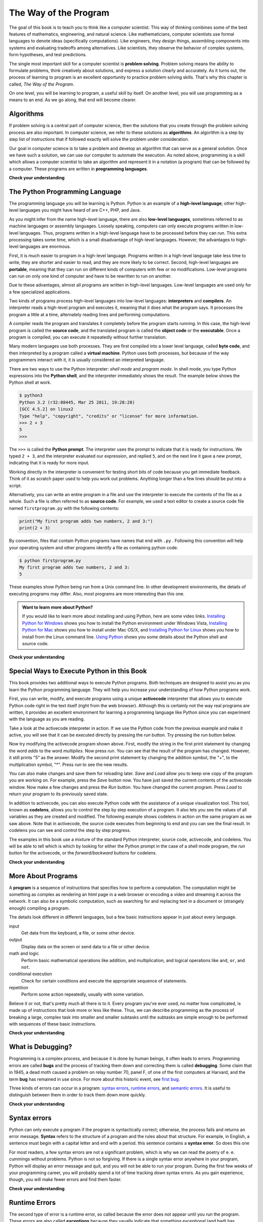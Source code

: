 ..  Copyright (C)  Brad Miller, David Ranum, Jeffrey Elkner, Peter Wentworth, Allen B. Downey, Chris
    Meyers, and Dario Mitchell.  Permission is granted to copy, distribute
    and/or modify this document under the terms of the GNU Free Documentation
    License, Version 1.3 or any later version published by the Free Software
    Foundation; with Invariant Sections being Forward, Prefaces, and
    Contributor List, no Front-Cover Texts, and no Back-Cover Texts.  A copy of
    the license is included in the section entitled "GNU Free Documentation
    License".

The Way of the Program
======================

The goal of this book is to teach you to think like a computer scientist. This
way of thinking combines some of the best features of mathematics, engineering,
and natural science. Like mathematicians, computer scientists use formal
languages to denote ideas (specifically computations). Like engineers, they
design things, assembling components into systems and evaluating tradeoffs
among alternatives.  Like scientists, they observe the behavior of complex
systems, form hypotheses, and test predictions.

The single most important skill for a computer scientist is **problem
solving**. Problem solving means the ability to formulate problems, think
creatively about solutions, and express a solution clearly and accurately. As
it turns out, the process of learning to program is an excellent opportunity to
practice problem solving skills. That's why this chapter is called, *The Way of
the Program*.

On one level, you will be learning to program, a useful skill by itself. On
another level, you will use programming as a means to an end. As we go along,
that end will become clearer.


.. index:: programming language, portable, high-level language,
           low-level language, compile, interpret

Algorithms
----------

If problem solving is a central part of computer science, then the solutions that you create through
the problem solving process are also important.  In computer science, we refer to these solutions
as **algorithms**.  An algorithm is a step by step list of instructions that if followed exactly will solve the problem under consideration.  

Our goal in computer science is to take a problem and develop an algorithm that can serve as a general solution.  Once we have such a solution, we can use our computer to automate the execution.  As noted
above, programming is a skill which allows a computer scientist to take an algorithm and represent it in
a notation (a program) that can be followed by a computer.  These programs are written in **programming languages**.

**Check your understanding**

.. mchoicemf:: question1_1_1
   :answer_a: To think like a computer.
   :answer_b: To be able to write code really well.
   :answer_c: To be able to solve problems.
   :answer_d: To be really good at math.
   :correct: c
   :feedback_a: Computers do not think, they only do what we humans tell them to do via programs.
   :feedback_b: While it is necessary for most computer scientists to know how to write code, it is not the most important skill.
   :feedback_c: Computer scientists are all about solving problems.  We use computers to automate those solutions and do things faster and more accurate than we can do by hand or manually.
   :feedback_d: Computer science and math are similar in many ways and it helps to have a strong mathematical foundation, but you do not have to be good at math to be a good computer scientist.

   What is the most important skill for a computer scientist?

.. mchoicemf:: question1_1_2
   :answer_a: A solution to a problem that can be solved by a computer.
   :answer_b: A step by step list of instructions that if followed exactly will solve the problem under consideration.
   :answer_c: A series of instructions implemented in a programming language
   :answer_d: A special kind of notation used by computer scientists
   :correct: b
   :feedback_a: While it is true that algorithms often do solve problems, this is not the best answer.  An algorithm is more than just the solution to the problem for a computer.  An algorithm can be used to solve all sorts of problem, including those that have nothing to do with computers.
   :feedback_b: Algorithms are like recipes:  they must be followed exactly, they must be clear and unambiguous, and they must end.
   :feedback_c: Programming languages are used to express algorithms but an algorithm does not have to be expressed in terms of a programming language.
   :feedback_d: Computer scientists sometimes use special notation to illustrate or document an algorithm, but this is not the definition of an algorithm.

   An algorithm is:


The Python Programming Language
-------------------------------

The programming language you will be learning is Python. Python is an example
of a **high-level language**; other high-level languages you might have heard
of are C++, PHP, and Java.

As you might infer from the name high-level language, there are also
**low-level languages**, sometimes referred to as machine languages or assembly
languages. Loosely speaking, computers can only execute programs written in
low-level languages. Thus, programs written in a high-level language have to be
processed before they can run. This extra processing takes some time, which is
a small disadvantage of high-level languages.
However, the advantages to high-level languages are enormous. 

First, it is much easier to program in a
high-level language. Programs written in a high-level language take less time
to write, they are shorter and easier to read, and they are more likely to be
correct. Second, high-level languages are **portable**, meaning that they can
run on different kinds of computers with few or no modifications. Low-level
programs can run on only one kind of computer and have to be rewritten to run
on another.

Due to these advantages, almost all programs are written in high-level
languages. Low-level languages are used only for a few specialized
applications.

Two kinds of programs process high-level languages into low-level languages:
**interpreters** and **compilers**. An interpreter reads a high-level program
and executes it, meaning that it does what the program says. It processes the
program a little at a time, alternately reading lines and performing
computations.

.. image:: Figures/interpret.png
   :alt: Interpret illustration

A compiler reads the program and translates it completely before the program
starts running. In this case, the high-level program is called the **source
code**, and the translated program is called the **object code** or the
**executable**. Once a program is compiled, you can execute it repeatedly
without further translation.

.. image:: Figures/compile.png
   :alt: Compile illustration
    
Many modern languages use both processes. They are first compiled into a lower
level language, called **byte code**, and then interpreted by a program called
a **virtual machine**. Python uses both processes, but because of the way
programmers interact with it, it is usually considered an interpreted language.

There are two ways to use the Python interpreter: *shell mode* and *program
mode*. In shell mode, you type Python expressions into the **Python shell**,
and the interpreter immediately shows the result.  The example below shows the Python shell at work.

.. sourcecode:: python

    $ python3
    Python 3.2 (r32:88445, Mar 25 2011, 19:28:28) 
    [GCC 4.5.2] on linux2
    Type "help", "copyright", "credits" or "license" for more information.
    >>> 2 + 3
    5
    >>>

The ``>>>`` is called the **Python prompt**. The interpreter uses the prompt to
indicate that it is ready for instructions. We typed ``2 + 3``, and the
interpreter evaluated our expression, and replied ``5``, and on the next line
it gave a new prompt, indicating that it is ready for more input.

Working directly in the interpreter is convenient for testing short bits of
code because you get immediate feedback. Think of it as scratch paper used to
help you work out problems. Anything longer than a few lines should be put into
a script.

Alternatively, you can write an entire program in a file and use the interpreter to
execute the contents of the file as a whole. Such a file is often referred to as **source code**.  For
example, we used a text editor to create a source code file named ``firstprogram.py`` with
the following contents:

.. sourcecode:: python
   
    print("My first program adds two numbers, 2 and 3:")
    print(2 + 3)


By convention, files that contain Python programs have names that end with
``.py`` .  Following this convention will help your operating system and other
programs identify a file as containing python code.

.. sourcecode:: python
    
    $ python firstprogram.py
    My first program adds two numbers, 2 and 3:
    5    

These examples show Python being run from a Unix command line. In other
development environments, the details of executing programs may differ. Also,
most programs are more interesting than this one.

.. admonition:: Want to learn more about Python?

	If you would like to learn more about installing and using Python, here are some video links.
	`Installing Python for Windows <http://youtu.be/9EfGpN1Pnsg>`__ shows you how to install the Python environment under
	Windows Vista, 
	`Installing Python for Mac <http://youtu.be/MEmEJCLLI2k>`__ shows you how to install under Mac OS/X, and 
	`Installing Python for Linux <http://youtu.be/RLPYBxfAud4>`__ shows you how to install from the Linux
	command line.
	`Using Python <http://youtu.be/kXbpB5_ywDw>`__ shows you some details about the Python shell and source code.

**Check your understanding**

.. mchoicemf:: question1_2_1
   :answer_a: The instructions in a program, stored in a file
   :answer_b: The language that you are programming in (e.g., Python)
   :answer_c: The environment/tool in which you are programming
   :answer_d: The number (or “code”) that you must input at the top of each program to tell the computer how to execute your program.
   :correct: a
   :feedback_a: The file that contains the instructions written in the high level language is called the source code file.
   :feedback_b: This language is simply called the programming language, or simply the language.
   :feedback_c: The environment may be called the IDE, or integrated development environment, though not always.
   :feedback_d: There is no such number that you must type in at the start of your program.

   Source code is another name for:

.. mchoicemf:: question1_2_2
   :answer_a: It is high-level if you are standing and low-level if you are sitting.
   :answer_b: It is high-level if you are programming for a computer and low-level if you are programming for a phone or mobile device.
   :answer_c: It is high-level if the program must be processed before it can run, and low-level if the computer can execute it without additional processing.
   :answer_d: It is high-level if it easy to program in and is very short; it is low-level if it is really hard to program in and the programs are really long.
   :correct: c
   :feedback_a: In this case high and low have nothing to do with altitude.
   :feedback_b: High and low have nothing to do with the type of device you are programming for.  Instead, look at what it takes to run the program written in the language.
   :feedback_c: Python is a high level language but must be interpreted into machine code (binary) before it can be executed.
   :feedback_d: While it is true that it is generally easier to program in a high-level language and programs written in a high-level language are usually shorter, this is not always the case. 

   
    What is the difference between a high-level programming language and a low-level programming language?

.. mchoicemf:: question1_2_3
   :answer_a: 1 = a process, 2 = a function
   :answer_b: 1 = translating an entire book, 2 = translating a line at a time
   :answer_c: 1 = software, 2 = hardware
   :answer_d: 1 = object code, 2 = byte code
   :correct: b
   :feedback_a: Compiling is a software process, and running the interpreter is invoking a function, but how is a process different than a function?
   :feedback_b: Compilers take the entire source code and produce object code or the executable and interpreters execute the code line by line.
   :feedback_c: Both compilers and interpreters are software.
   :feedback_d: Compilers can produce object code or byte code depending on the language.  An interpreter produces neither.

   Pick the best replacements for 1 and 2 in the following sentence.<br>  When comparing compilers and interpreters, a compiler is like 1 while an interpreter is like 2.  

Special Ways to Execute Python in this Book
-------------------------------------------

.. video:: codelensvid
    :controls:
    :thumb: ../_static/activecodethumb.png

    http://knuth.luther.edu/~pythonworks/thinkcsVideos/activecodelens.mov
    http://knuth.luther.edu/~pythonworks/thinkcsVideos/activecodelens.webm

This book provides two additional ways to execute Python programs.  Both techniques are designed to assist you as you
learn the Python programming language.  They will help you increase your understanding of how Python programs work.  


First, you can write, modify, and execute programs using a unique **activecode** interpreter that allows you to execute Python code right
in the text itself (right from the web browser).  Although this is certainly not the way real programs are written, it provides an excellent
environment for learning a programming language like Python since you can experiment with the language as you are reading.

Take a look at the activecode interpreter in action.  If we use the Python code from the previous example and make it active, you will see that it can be executed directly by pressing the *run* button.   Try pressing the *run* button below. 

.. activecode:: ch01_1

   print("My first program adds two numbers, 2 and 3:")
   print(2 + 3)


Now try modifying the activecode program shown above.  First, modify the string in the first print statement 
by changing the word *adds* to the word *multiplies*.  Now press *run*.  You can see that the result of the program
has changed.  However, it still prints "5" as the answer.  Modify the second print statement by changing the
addition symbol, the "+", to the multiplication symbol, "*".  Press *run* to see the new results.

You can also make changes and save them for reloading later. *Save* and *Load* allow you to keep one copy of the program you are working on.  For example, press the *Save* button now.  You have just saved the current contents of the activecode window.  Now make a few changes and press the *Run* button.  You have changed the current program.
Press *Load* to return your program to its previously saved state.

In addition to activecode, you can also execute Python code with the assistance of a unique visualization tool.  This tool, known as **codelens**, allows you to control the step by step execution of a program.  It also lets you see the values of
all variables as they are created and modified.  The following example shows codelens in action on the same program as we saw above.  Note that in activecode, the source code executes from beginning to end and you can see the final result.  In codelens you can see and control the step by step progress.

The examples in this book use a mixture of the standard Python  interpreter, source code, activecode, and codelens.  You
will be able to tell which is which by looking for either the Python prompt in the case of a shell mode program, the *run* button for the activecode, or the *forward/backward* buttons for codelens.

.. codelens:: firstexample

    print("My first program adds two numbers, 2 and 3:")
    print(2 + 3)


**Check your understanding**

.. mchoicema:: question1_3_1
   :answer_a: Save programs and reload saved programs.
   :answer_b: Type in Python source code.
   :answer_c: Execute Python code right in the text itself within the web browser.
   :answer_d: Receive a yes/no answer about whether your code is correct or not.
   :correct: a,b,c
   :feedback_a: You can (and should) save the contents of the activecode window.
   :feedback_b: You are not limited to running the examples that are already there.  Try   adding to them and creating your own.
   :feedback_c: The activecode interpreter will allow you type Python code into the textbox and then you can see it execute as the interpreter interprets and executes the source code.
   :feedback_d: Although you can (and should) verify that your code is correct by examining its output, activecode will not directly tell you whether you have correctly implemented your program. 

   The activecode interpreter allows you to (select all that apply):

.. mchoicema:: question1_3_2
   :answer_a: Measure the speed of a program’s execution
   :answer_b: Control the step by step execution of a program.
   :answer_c: Write and execute your own Python code
   :answer_d: Execute the Python code that is in Codelens.
   :correct: b,d
   :feedback_a: In fact, CodeLens steps through each line one by one as you click, which is MUCH slower than the Python interpreter.
   :feedback_b: By using codelens, you can control the execution of a program step by step.  You can even go backwards!
   :feedback_c: CodeLens works only for the pre-programmed examples.
   :feedback_d: Execute the Python code that is in Codelens.

   Codelens allows you to (select all that apply):

.. index:: program, algorithm

More About Programs
-------------------

A **program** is a sequence of instructions that specifies how to perform a
computation. The computation might be something as complex as rendering an html page in a web browser
or encoding a video and streaming it across the network.  It can also be a
symbolic computation, such as searching for and replacing text in a document or
(strangely enough) compiling a program.

The details look different in different languages, but a few basic instructions
appear in just about every language.

input
    Get data from the keyboard, a file, or some other device.

output
    Display data on the screen or send data to a file or other device.

math and logic
    Perform basic mathematical operations like addition, and multiplication,
    and logical operations like ``and``, ``or``, and ``not``.

conditional execution
    Check for certain conditions and execute the appropriate sequence of
    statements.

repetition
    Perform some action repeatedly, usually with some variation.

Believe it or not, that's pretty much all there is to it. Every program you've
ever used, no matter how complicated, is made up of instructions that look more
or less like these. Thus, we can describe programming as the process of
breaking a large, complex task into smaller and smaller subtasks until the
subtasks are simple enough to be performed with sequences of these basic
instructions.

.. That may be a little vague, but we will come back to this topic later when we
.. talk about **algorithms**.

**Check your understanding**

.. mchoicemf:: question1_4_1
   :answer_a: A sequence of instructions that specifies how to perform a computation.
   :answer_b: Something you follow along at a play or concert.
   :answer_c: A computation, even a symbolic computation.
   :answer_d: The same thing as an algorithm
   :correct: a
   :feedback_a: It is just step-by-step instructions that the computer can understand and execute.  Programs often implement algorithms, but note that algorithms are typically less precise than programs and do not have to be written in a programming language.
   :feedback_b: True, but not in this context.  We mean a program as related to a computer.
   :feedback_c: A program can perform a computation, but by itself it is not one.
   :feedback_d: Programs often implement algorithms, but they are not the same thing.  An algorithm is a step by step list of instructions, but those instructions are not necessarily precise enough for a computer to follow.  A program must be written in a programming language that the computer knows how to interpret. 

   A program is:


.. index:: debugging, bug

What is Debugging?
------------------

Programming is a complex process, and because it is done by human beings, it
often leads to errors. Programming errors are called **bugs** and the process
of tracking them down and correcting them is called **debugging**.  Some claim
that in 1945, a dead moth caused a problem on relay number 70, panel F, of one
of the first computers at Harvard, and the term **bug** has remained in use
since. For more about this historic event, see `first bug <http://en.wikipedia.org/wiki/File:H96566k.jpg>`__.

Three kinds of errors can occur in a program: `syntax errors
<http://en.wikipedia.org/wiki/Syntax_error>`__, `runtime errors
<http://en.wikipedia.org/wiki/Runtime_error>`__, and `semantic errors
<http://en.wikipedia.org/wiki/Logic_error>`__.  It is useful to distinguish
between them in order to track them down more quickly.

**Check your understanding**

.. mchoicemf:: question1_5_1
   :answer_a: Tracking down programming errors and correcting them.
   :answer_b: Removing all the bugs from your house.
   :answer_c: Finding all the bugs in the program.
   :answer_d: Fixing the bugs in the program.
   :correct: a
   :feedback_a: Programming errors are called bugs and the process of finding and removing them from a program is called debugging.
   :feedback_b: Maybe, but that is not what we are talking about in this context.
   :feedback_c: This is partially correct.  Debugging is more than just finding the bugs.
   :feedback_d: This is partially correct.  Debugging is more than just fixing the bugs. What do you need to do before you can fix them? 

   Debugging is:

.. index:: syntax, syntax error

Syntax errors
-------------

Python can only execute a program if the program is syntactically correct;
otherwise, the process fails and returns an error message.  **Syntax** refers
to the structure of a program and the rules about that structure. For example,
in English, a sentence must begin with a capital letter and end with a period.
this sentence contains a **syntax error**. So does this one  

For most readers, a few syntax errors are not a significant problem, which is
why we can read the poetry of e. e. cummings without problems.
Python is not so forgiving. If there is a single syntax error anywhere in your
program, Python will display an error message and quit, and you will not be able
to run your program. During the first few weeks of your programming career, you
will probably spend a lot of time tracking down syntax errors. As you gain
experience, though, you will make fewer errors and find them faster.


**Check your understanding**

.. mchoicemf:: question1_6_1
   :answer_a: Attempting to divide by 0
   :answer_b: Forgetting a colon at the end of a statement where one is required
   :answer_c: Forgetting to divide by 100 when printing a percentage amount.
   :correct: b
   :feedback_a: A syntax error is an error in the structure of the python code that can be detected before the program is executed.   Python cannot usually tell if you are trying to divide by 0 until it is executing your program (e.g., you might be asking the user for a value and then dividing by that value—you cannot know what value the user will enter before you run the program). 
   :feedback_b: This is a problem with the formal structure of the program.  Python knows where colons are required and can detect when one is missing simply by looking at the code without running it.	
   :feedback_c: This will produce the wrong answer, but Python will not consider it an error at all.  The programmer is the one who understands that the answer produced is wrong.

   Which of the following is a syntax error?


.. mchoicemf:: question1_6_2
   :answer_a: Programmer
   :answer_b: Compiler / Interpreter
   :answer_c: Computer
   :answer_d: Teacher / Instructor
   :correct: b
   :feedback_a: Programmers rarely find all the syntax errors, we have a program that will do it for us.
   :feedback_b: The compiler and / or interpreter is a computer program that determines if your program is written in a way that can be translated into machine language for execution.
   :feedback_c:  Okay, sort of.  But it is a special thing in the computer that does it.  The stand alone computer without this additional piece can not do it.
   :feedback_d: Maybe.  Your teacher and instructor may be able to find most of your syntax errors, but only because they have experience looking at code and possibly writing code.  With experience syntax errors are easier to find.  But we also have an automated way of finding these types of errors.
 

   Who or what typically finds syntax errors?

.. index:: runtime error, exception, safe language

Runtime Errors
--------------

The second type of error is a runtime error, so called because the error does
not appear until you run the program. These errors are also called
**exceptions** because they usually indicate that something exceptional (and
bad) has happened.

Runtime errors are rare in the simple programs you will see in the first few
chapters, so it might be a while before you encounter one.

**Check your understanding**

.. mchoicemf:: question1_7_1
   :answer_a: Attempting to divide by 0
   :answer_b: Forgetting a colon at the end of a statement where one is required
   :answer_c: Forgetting to divide by 100 when printing a percentage amount.
   :correct: a
   :feedback_a: Python cannot reliably tell if you are trying to divide by 0 until it is executing your program (e.g., you might be asking the user for a value and then dividing by that value—you cannot know what value the user will enter before you run the program).
   :feedback_b: This is a problem with the formal structure of the program.  Python knows where colons are required and can detect when one is missing simply by looking at the code without running it.	
   :feedback_c: This will produce the wrong answer, but Python will not consider it an error at all.  The programmer is the one who understands that the answer produced is wrong.

   Which of the following is a run-time error?

.. index:: semantics, semantic error

Semantic Errors
---------------

The third type of error is the **semantic error**. If there is a semantic error
in your program, it will run successfully, in the sense that the computer will
not generate any error messages, but it will not do the right thing. It will do
something else. Specifically, it will do what you told it to do.

The problem is that the program you wrote is not the program you wanted to
write. The meaning of the program (its semantics) is wrong.  Identifying
semantic errors can be tricky because it requires you to work backward by
looking at the output of the program and trying to figure out what it is doing.

**Check your understanding**

.. mchoicemf:: question1_8_1
   :answer_a: Attempting to divide by 0
   :answer_b: Forgetting a semi-colon at the end of a statement where one is required
   :answer_c: Forgetting to divide by 100 when printing a percentage amount.
   :correct: c
   :feedback_a: A semantic error is an error in logic. The program does not produce the correct output because the problem is not solved correctly. This would be considered a run-time error.
   :feedback_b: A semantic error is an error in logic. The program does not produce the correct output because the problem is not solved correctly. This would be considered a syntax error.	
   :feedback_c: This will produce the wrong answer because the programmer implemented the solution incorrectly.

   Which of the following is a semantic error?


.. index::
    single: Holmes, Sherlock
    single: Doyle, Arthur Conan 
    single: Linux

Experimental Debugging
----------------------

One of the most important skills you will acquire is debugging.  Although it
can be frustrating, debugging is one of the most intellectually rich,
challenging, and interesting parts of programming.

In some ways, debugging is like detective work. You are confronted with clues,
and you have to infer the processes and events that led to the results you see.

Debugging is also like an experimental science. Once you have an idea what is
going wrong, you modify your program and try again. If your hypothesis was
correct, then you can predict the result of the modification, and you take a
step closer to a working program. If your hypothesis was wrong, you have to
come up with a new one. As Sherlock Holmes pointed out, When you have
eliminated the impossible, whatever remains, however improbable, must be the
truth. (A. Conan Doyle, *The Sign of Four*)

For some people, programming and debugging are the same thing. That is,
programming is the process of gradually debugging a program until it does what
you want. The idea is that you should start with a program that does
*something* and make small modifications, debugging them as you go, so that you
always have a working program.

For example, Linux is an operating system kernel that contains millions of
lines of code, but it started out as a simple program Linus Torvalds used to
explore the Intel 80386 chip. According to Larry Greenfield, one of Linus's
earlier projects was a program that would switch between displaying AAAA and
BBBB. This later evolved to Linux (*The Linux Users' Guide* Beta Version 1).

Later chapters will make more suggestions about debugging and other programming
practices.

**Check your understanding**

.. mchoicemf:: question1_9_1
   :answer_a: Programming is the process of gradually debugging a program until it does what you want.
   :answer_b: Programming is creative and debugging is routine.
   :answer_c: Programming is fun and debugging is work.
   :answer_d: There is no difference between them.
   :correct: a
   :feedback_a: Programming is the writing of the source code and debugging is the process of finding and correcting all the errors within the program until it is correct.
   :feedback_b: Programming can be creative but it also follows a process and debugging can be creative in how you find the errors.	
   :feedback_c: Some people think that debugging is actually more fun than programming (they usually become good software testers).  Debugging is much like solving puzzles, which some people think is fun!
   :feedback_d: You cannot debug without first having a program, meaning that someone had to do the programming first.

   The difference between programming and debugging is:

.. index:: formal language, natural language, parse, token

Formal and Natural Languages
----------------------------

**Natural languages** are the languages that people speak, such as English,
Spanish, and French. They were not designed by people (although people try to
impose some order on them); they evolved naturally.

**Formal languages** are languages that are designed by people for specific
applications. For example, the notation that mathematicians use is a formal
language that is particularly good at denoting relationships among numbers and
symbols. Chemists use a formal language to represent the chemical structure of
molecules. And most importantly:

    *Programming languages are formal languages that have been designed to
    express computations.*

Formal languages tend to have strict rules about syntax. For example, ``3+3=6``
is a syntactically correct mathematical statement, but ``3=+6$`` is not.
H\ :sub:`2`\ O is a syntactically correct chemical name, but :sub:`2`\ Zz is
not.

Syntax rules come in two flavors, pertaining to **tokens** and structure.
Tokens are the basic elements of the language, such as words, numbers, and
chemical elements. One of the problems with ``3=+6$`` is that ``$`` is not a
legal token in mathematics (at least as far as we know). Similarly,
:sub:`2`\ Zz is not legal because there is no element with the abbreviation
``Zz``.

The second type of syntax rule pertains to the **structure** of a statement---
that is, the way the tokens are arranged. The statement ``3=+6$`` is
structurally illegal because you can't place a plus sign immediately after an
equal sign.  Similarly, molecular formulas have to have subscripts after the
element name, not before.

When you read a sentence in English or a statement in a formal language, you
have to figure out what the structure of the sentence is (although in a natural
language you do this subconsciously). This process is called **parsing**.

For example, when you hear the sentence, "The other shoe fell", you understand
that the other shoe is the subject and fell is the verb.  Once you have parsed
a sentence, you can figure out what it means, or the **semantics** of the sentence.
Assuming that you know what a shoe is and what it means to fall, you will
understand the general implication of this sentence.

Although formal and natural languages have many features in common --- tokens,
structure, syntax, and semantics --- there are many differences:

.. glossary::

    ambiguity
        Natural languages are full of ambiguity, which people deal with by
        using contextual clues and other information. Formal languages are
        designed to be nearly or completely unambiguous, which means that any
        statement has exactly one meaning, regardless of context.

    redundancy
        In order to make up for ambiguity and reduce misunderstandings, natural
        languages employ lots of redundancy. As a result, they are often
        verbose.  Formal languages are less redundant and more concise.

    literalness
        Formal languages mean exactly what they say.  On the other hand,
        natural languages are full of idiom and metaphor. If someone says, "The
        other shoe fell", there is probably no shoe and nothing falling.  

        .. tip::
        
            You'll need to find the original joke to understand the idiomatic
            meaning of the other shoe falling.  *Yahoo! Answers* thinks it
            knows!

People who grow up speaking a natural language---everyone---often have a hard
time adjusting to formal languages. In some ways, the difference between formal
and natural language is like the difference between poetry and prose, but more
so:

.. glossary::

    poetry
        Words are used for their sounds as well as for their meaning, and the
        whole poem together creates an effect or emotional response. Ambiguity
        is not only common but often deliberate.

    prose
        The literal meaning of words is more important, and the structure
        contributes more meaning. Prose is more amenable to analysis than
        poetry but still often ambiguous.

    program
        The meaning of a computer program is unambiguous and literal, and can
        be understood entirely by analysis of the tokens and structure.

Here are some suggestions for reading programs (and other formal languages).
First, remember that formal languages are much more dense than natural
languages, so it takes longer to read them. Also, the structure is very
important, so it is usually not a good idea to read from top to bottom, left to
right. Instead, learn to parse the program in your head, identifying the tokens
and interpreting the structure.  Finally, the details matter. Little things
like spelling errors and bad punctuation, which you can get away with in
natural languages, can make a big difference in a formal language.

**Check your understanding**

.. mchoicemf:: question1_10_1
   :answer_a: Natural languages can be parsed while formal languages cannot.
   :answer_b: Ambiguity, redundancy, and literalness
   :answer_c: There are no differences between natural and formal languages.
   :answer_d: Tokens, structure, syntax, and semantics
   :correct: b
   :feedback_a: Actually both languages can be parsed (determining the structure of the sentence), but formal languages can be parsed more easily in software.
   :feedback_b: All of these can be present in natural languages but cannot exist in formal languages.	
   :feedback_c: There are several differences between the two but they are also similar.
   :feedback_d: These are the similarities between the two.

   The differences between natural and formal languages include:

.. mchoicemf:: question1_10_2
   :answer_a: True
   :answer_b: False
   :correct: b
   :feedback_a: It usually takes longer to read a program because the structure is as important as the content and must be interpreted in smaller pieces for understanding.
   :feedback_b: It usually takes longer to read a program because the structure is as important as the content and must be interpreted in smaller pieces for understanding.	
   
   True or False:  Reading a program is like reading other kinds of text.


A Typical First Program
-----------------------

Traditionally, the first program written in a new language is called *Hello,
World!* because all it does is display the words, Hello, World!  In Python, the source code
looks like this.

.. sourcecode:: python
    
    print("Hello, World!")

This is an example of using the **print function**, which doesn't actually
print anything on paper. It displays a value on the screen. In this case, the
result is the words:

.. sourcecode:: python
    
    Hello, World!

Here is the example in activecode.  Give it a try!

.. activecode:: ch01_2
    :nopre:

   print("Hello, World!")

The quotation marks in the program mark the beginning and end of the value.
They don't appear in the result.

Some people judge the quality of a programming language by the simplicity of
the Hello, World! program. By this standard, Python does about as well as
possible.

**Check your understanding**

.. mchoicemf:: question1_11_1
   :answer_a: Sends information to the printer to be printed on paper.
   :answer_b: Displays a value on the screen.
   :answer_c: Tells the computer to put the information in print, rather than cursive, format.
   :answer_d: Tells the computer to speak the information.
   :correct: b
   :feedback_a: Within the Python programming language, the print function has nothing to do with the printer.
   :feedback_b: Yes, the print function is used to display the value of the thing being printed.  
   :feedback_c: The format of the information is called its font and has nothing to do with the print function.
   :feedback_d: That would be a different function.

   The print function:


.. index:: comments

Comments
--------

As programs get bigger and more complicated, they get more difficult to read.
Formal languages are dense, and it is often difficult to look at a piece of
code and figure out what it is doing, or why.
For this reason, it is a good idea to add notes to your programs to explain in
natural language what the program is doing.  These notes are called comments.

A **comment** in a computer program is text that is intended only for the human
reader - it is completely ignored by the interpreter.
In Python, the `#` token starts a comment.  The rest of the line is ignored.
Here is a new version of *Hello, World!*.

.. activecode:: ch01_3

    #---------------------------------------------------
    # This demo program shows off how elegant Python is!
    # Written by Joe Soap, December 2010.
    # Anyone may freely copy or modify this program.
    #---------------------------------------------------
    
    print("Hello, World!")     # Isn't this easy! 
      
Notice that when you run this program, it still only prints the phrase Hello, World!  None of the comments appear.
You'll also notice that we've left a blank line in the program.  Blank lines
are also ignored by the interpreter, but comments and blank lines can make your
programs much easier for humans to parse.  Use them liberally! 

**Check your understanding**

.. mchoicemf:: question1_12_1
   :answer_a: To tell the computer what you mean in your program.
   :answer_b: For the people who are reading your code to know, in natural language, what the program is doing.
   :answer_c: None, they are extraneous information that is not needed.
   :answer_d: None in a short program.  They are only needed for really large programs.
   :correct: b
   :feedback_a: Comments are ignored by the computer.
   :feedback_b: The computer ignores comments.  It’s for the humans that will “consume” your program.
   :feedback_c: Comments can provide much needed information for anyone reading the program.
   :feedback_d: Even small programs benefit from comments.

   What are comments for?


Glossary
--------

.. glossary::

    activecode
        A unique interpreter environment that allows Python to be executed from within a web browser.

    algorithm
        A general step by step process for solving a problem.

    bug
        An error in a program.

    byte code
        An intermediate language between source code and object code. Many
        modern languages first compile source code into byte code and then
        interpret the byte code with a program called a *virtual machine*.

    codelens
        An interactive environment that allows the user to control the step by step execution of a Python program

    comment
        Information in a program that is meant for other programmers (or anyone
        reading the source code) and has no effect on the execution of the
        program.    
        
    compile
        To translate a program written in a high-level language into a
        low-level language all at once, in preparation for later execution.

    debugging
        The process of finding and removing any of the three kinds of
        programming errors.

    exception
        Another name for a runtime error.

    executable
        Another name for object code that is ready to be executed.

    formal language
        Any one of the languages that people have designed for specific
        purposes, such as representing mathematical ideas or computer programs;
        all programming languages are formal languages.

    high-level language
        A programming language like Python that is designed to be easy for
        humans to read and write.
    
    interpret
        To execute a program in a high-level language by translating it one
        line at a time.

    low-level language
        A programming language that is designed to be easy for a computer to
        execute; also called machine language or assembly language.

    natural language
        Any one of the languages that people speak that evolved naturally.

    object code
        The output of the compiler after it translates the program.

    parse
        To examine a program and analyze the syntactic structure.

    portability
        A property of a program that can run on more than one kind of computer.

    print function
        A function used in a program or script that causes the Python
        interpreter to display a value on its output device.

    problem solving
        The process of formulating a problem, finding a solution, and
        expressing the solution.

    program
        A sequence of instructions that specifies to a computer actions and
        computations to be performed.

    programming language
		A formal notation for representing solutions.

    Python shell
        An interactive user interface to the Python interpreter. The user of a
        Python shell types commands at the prompt (>>>), and presses the return
        key to send these commands immediately to the interpreter for
        processing.
        
    runtime error
        An error that does not occur until the program has started to execute
        but that prevents the program from continuing.



    semantic error
        An error in a program that makes it do something other than what the
        programmer intended.

    semantics
        The meaning of a program.

    shell mode
        A style of using Python where we type expressions at the command
        prompt, and the results are shown immediately.  Contrast with
        **source code**, and see the entry under **Python shell**.

    source code
        A program, stored in a file, in a high-level language before being compiled or interpreted.

    syntax
        The structure of a program.

    syntax error
        An error in a program that makes it impossible to parse --- and
        therefore impossible to interpret.

    token
        One of the basic elements of the syntactic structure of a program,
        analogous to a word in a natural language.


